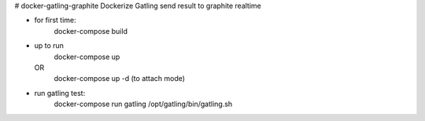 # docker-gatling-graphite
Dockerize Gatling send result to graphite realtime

- for first time:
    docker-compose build 
- up to run
    docker-compose up
  OR 
    docker-compose up -d (to attach mode)
- run gatling test:
    docker-compose run gatling /opt/gatling/bin/gatling.sh


